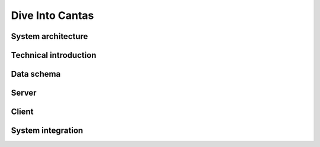 .. _design:


Dive Into Cantas
================


System architecture
-------------------


Technical introduction
----------------------


Data schema
-----------


Server
------


Client
------


System integration
------------------
